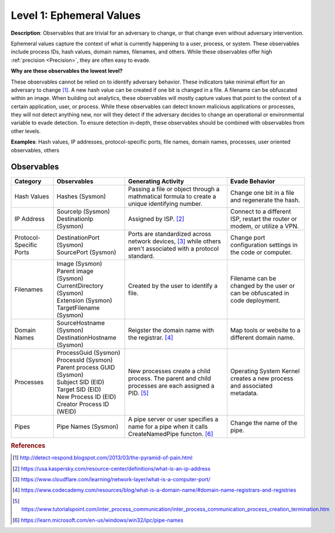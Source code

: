 .. _Ephemeral Values:

-------------------------
Level 1: Ephemeral Values
-------------------------

**Description**: Observables that are trivial for an adversary to change, or that change even without adversary intervention.

Ephemeral values capture the context of what is currently happening to a user, process, or system. These observables include process IDs, hash values, domain names, filenames, and others. While these observables offer high  :ref:`precision <Precision>`, they are often easy to evade.

**Why are these observables the lowest level?**

These observables cannot be relied on to identify adversary behavior. These indicators take minimal effort for an adversary to change [#f1]_. A new hash value can be created if one bit is changed in a file. A filename can be obfuscated within an image. When building out analytics, these observables will mostly capture values that point to the context of a certain application, user, or process. While these observables can detect known malicious applications or processes, they will not detect anything new, nor will they detect if the adversary decides to change an operational or environmental variable to evade detection. To ensure detection in-depth, these observables should be combined with observables from other levels.

**Examples**: Hash values, IP addresses, protocol-specific ports, file names, domain
names, processes, user oriented observables, others

Observables
^^^^^^^^^^^
+-------------------------------+-----------------------------------+--------------------------------+--------------------------------+
| Category                      | Observables                       |   Generating Activity          | Evade Behavior                 |
+===============================+===================================+================================+================================+
| Hash Values                   |  | Hashes (Sysmon)                | Passing a file or object       | Change one bit in a file and   |
|                               |                                   | through a mathmatical formula  | regenerate the hash.           |
|                               |                                   | to create a unique identifying |                                |
|                               |                                   | number.                        |                                |
+-------------------------------+-----------------------------------+--------------------------------+--------------------------------+
| IP Address                    |  | SourceIp (Sysmon)              | Assigned by ISP. [#f2]_        | Connect to a different ISP,    |
|                               |  | DestinationIp (Sysmon)         |                                | restart the router or modem, or|
|                               |                                   |                                | utilize a VPN.                 |
+-------------------------------+-----------------------------------+--------------------------------+--------------------------------+
| Protocol-Specific Ports       |  | DestinationPort (Sysmon)       | Ports are standardized across  | Change port configuration      |
|                               |  | SourcePort (Sysmon)            | network devices, [#f3]_ while  | settings in the code or        |
|                               |                                   | others aren't associated       | computer.                      |
|                               |                                   | with a protocol standard.      |                                |
+-------------------------------+-----------------------------------+--------------------------------+--------------------------------+
| Filenames                     |  | Image (Sysmon)                 | Created by the user to identify| Filename can be changed by the |
|                               |  | Parent image (Sysmon)          | a file.                        | user or can be obfuscated in   |
|                               |  | CurrentDirectory (Sysmon)      |                                | code deployment.               |
|                               |  | Extension (Sysmon)             |                                |                                |
|                               |  | TargetFilename (Sysmon)        |                                |                                |
+-------------------------------+-----------------------------------+--------------------------------+--------------------------------+
| Domain Names                  |  | SourceHostname (Sysmon)        | Reigster the domain name with  | Map tools or website           |
|                               |  | DestinationHostname (Sysmon)   | the registrar. [#f4]_          | to a different domain name.    |
+-------------------------------+-----------------------------------+--------------------------------+--------------------------------+
| Processes                     |  | ProcessGuid (Sysmon)           | New processes create a child   | Operating System Kernel creates|
|                               |  | ProcessId (Sysmon)             | process. The parent and child  | a new process and associated   |
|                               |  | Parent process GUID (Sysmon)   | processes are each assigned a  | metadata.                      |
|                               |  | Subject SID (EID)              | PID. [#f5]_                    |                                |
|                               |  | Target SID (EID)               |                                |                                |
|                               |  | New Process ID (EID)           |                                |                                |
|                               |  | Creator Process ID (WEID)      |                                |                                |
+-------------------------------+-----------------------------------+--------------------------------+--------------------------------+
| Pipes                         |  | Pipe Names (Sysmon)            | A pipe server or user specifies| Change the name of the pipe.   |
|                               |                                   | a name for a pipe when it calls|                                |
|                               |                                   | CreateNamedPipe functon. [#f6]_|                                |
+-------------------------------+-----------------------------------+--------------------------------+--------------------------------+

.. rubric:: References

.. [#f1] http://detect-respond.blogspot.com/2013/03/the-pyramid-of-pain.html
.. [#f2] https://usa.kaspersky.com/resource-center/definitions/what-is-an-ip-address
.. [#f3] https://www.cloudflare.com/learning/network-layer/what-is-a-computer-port/
.. [#f4] https://www.codecademy.com/resources/blog/what-is-a-domain-name/#domain-name-registrars-and-registries
.. [#f5] https://www.tutorialspoint.com/inter_process_communication/inter_process_communication_process_creation_termination.htm
.. [#f6] https://learn.microsoft.com/en-us/windows/win32/ipc/pipe-names
